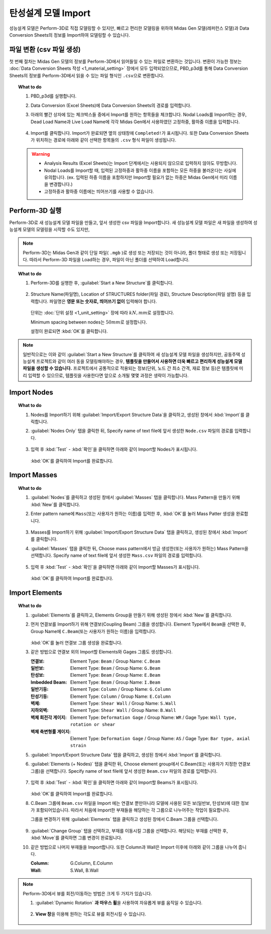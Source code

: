 ==========================================================
탄성설계 모델 Import
==========================================================

성능설계 모델은 Perform-3D로 직접 모델링할 수 있지만, 
빠르고 편리한 모델링을 위하여 Midas Gen 모델(레퍼런스 모델)과 Data Conversion Sheets의 정보를 Import하여 모델링할 수 있습니다.

파일 변환 (csv 파일 생성)
^^^^^^^^^^^^^^^^^^^^^^^^^^^^^^
첫 번째 절차는 Midas Gen 모델의 정보를 Perform-3D에서 읽어들일 수 있는 파일로 변환하는 것입니다.
변환이 가능한 정보는 :doc:`Data Conversion Sheets 작성 <1_material_setting>` 장에서 모두 입력되었으므로, 
PBD_p3d를 통해 Data Conversion Sheets의 정보를 Perform-3D에서 읽을 수 있는 파일 형식인 ``.csv``\으로 변환합니다.

.. topic:: What to do

   1. PBD_p3d를 실행합니다.

   2. Data Conversion (Excel Sheets)에 Data Conversion Sheets의 경로를 입력합니다.

   3. 아래의 빨간 상자에 있는 체크박스들 중에서 Import를 원하는 항목들을 체크합니다.
      Nodal Loads를 Import하는 경우, Dead Load Name과 Live Load Name에 각각 Midas Gen에서 사용하였던 고정하중, 활하중 이름을 입력합니다.  

      .. figure:: _static/images/3_import_csv_설정.png
         :align: center

   4. Import를 클릭합니다. Import가 완료되면 옆의 상태창에 ``Completed!``\가 표시됩니다. 
      또한 Data Conversion Sheets가 위치하는 경로에 아래와 같이 선택한 항목들의 ``.csv`` 형식 파일이 생성됩니다.

      .. figure:: _static/images/3_import_csv_생성.png
         :align: center
         :scale: 90%

   .. warning::
      * Analysis Results (Excel Sheets)는 Import 단계에서는 사용되지 않으므로 입력하지 않아도 무방합니다.

      * Nodal Loads를 Import할 때, 입력된 고정하중과 활하중 이름을 포함하는 모든 하중을 불러온다는 사실에 유의합니다.
        (ex. 입력된 하중 이름을 포함하지만 Import할 필요가 없는 하중은 Midas Gen에서 미리 이름을 변경합니다.)

      * 고정하중과 활하중 이름에는 띄어쓰기를 사용할 수 없습니다.

Perform-3D 실행
^^^^^^^^^^^^^^^^^^^^^^^^^^^^^^
Perform-3D로 새 성능설계 모델 파일을 만들고, 앞서 생성한 csv 파일을 Import합니다.
새 성능설계 모델 파일은 새 파일을 생성하여 성능설계 모델의 모델링을 시작할 수도 있지만, 

.. note::
   Perform-3D는 Midas Gen과 같이 단일 파일( ``.mgb`` )로 생성 또는 저장되는 것이 아니라, 폴더 형태로 생성 또는 저장됩니다.
   따라서 Perform-3D 파일을 Load하는 경우, 파일이 아닌 폴더를 선택하여 Load합니다.
   

.. topic:: What to do

   1. Perform-3D를 실행한 후, :guilabel:`Start a New Structure`\를 클릭합니다.

      .. figure:: _static/images/3_p3d_실행.png
         :align: center
         :scale: 90%

      .. raw:: latex
         
         \newpage 

   2. Structure Name(파일명), Location of STRUCTURES folder(파일 경로), Structure Description(파일 설명) 등을 입력합니다.
      파일명은 **영문 또는 숫자로, 띄어쓰기 없이** 입력해야 합니다.

      .. figure:: _static/images/3_p3d_실행_2.png
         :align: center

      단위는 :doc:`단위 설정 <1_unit_setting>` 장에 따라 :math:`kN, mm`\로 설정합니다.

      Minimum spacing between nodes는 :math:`50 mm`\로 설정합니다.

      설정이 완료되면 :kbd:`OK`\를 클릭합니다.

.. raw:: latex
   
   \newpage

.. note::
   일반적으로는 이와 같이 :guilabel:`Start a New Structure`\를 클릭하여 새 성능설계 모델 파일을 생성하지만, 공동주택 성능설계 프로젝트와 같이 여러 동을 모델링해야하는 경우, 
   **템플릿을 만들어서 사용하면 더욱 빠르고 편리하게 성능설계 모델 파일을 생성할 수 있습니다.** 
   프로젝트에서 공통적으로 적용되는 정보(단위, 노드 간 최소 간격, 재료 정보 등)은 템플릿에 미리 입력할 수 있으므로,
   템플릿을 사용한다면 앞으로 소개될 몇몇 과정은 생략이 가능합니다.

Import Nodes
^^^^^^^^^^^^^^^^^^^^^^^^^^^^^^

.. topic:: What to do
   
   1. Nodes를 Import하기 위해 :guilabel:`Import/Export Structure Data`\을 클릭하고, 생성된 창에서 :kbd:`Import`\를 클릭합니다.

      .. only:: html

         .. figure:: _static/images/3_import_nodes.gif
            :align: center

   2. :guilabel:`Nodes Only` 탭을 클릭한 뒤, Specify name of text file에 앞서 생성한 ``Node.csv`` 파일의 경로를 입력합니다.


      .. figure:: _static/images/3_import_nodes_설정.png
         :align: center
         :scale: 70%

      .. raw:: latex

         \newpage
      
   3. 입력 후 :kbd:`Test` - :kbd:`확인`\을 클릭하면 아래와 같이 Import할 Nodes가 표시됩니다.
      
      .. figure:: _static/images/3_import_nodes_완료.png
         :align: center
         :scale: 80%

      :kbd:`OK`\를 클릭하여 Import를 완료합니다.

Import Masses
^^^^^^^^^^^^^^^^^^^^^^^^^^^^^^

.. topic:: What to do

   1. :guilabel:`Nodes`\를 클릭하고 생성된 창에서 :guilabel:`Masses` 탭을 클릭합니다. 
      Mass Pattern을 만들기 위해 :kbd:`New`\를 클릭합니다. 
   
      .. only:: html

         .. figure:: _static/images/3_import_masses.gif
            :align: center

   2. Enter pattern name에 ``Mass``\(또는 사용자가 원하는 이름)를 입력한 후, :kbd:`OK`\를 눌러 Mass Patter 생성을 완료합니다.
   
      .. figure:: _static/images/3_import_masses_패턴생성.png
         :align: center
   
   3. Masses를 Import하기 위해 :guilabel:`Import/Export Structure Data` 탭을 클릭하고, 생성된 창에서 :kbd:`Import`\를 클릭합니다.

   4. :guilabel:`Masses` 탭을 클릭한 뒤, Choose mass pattern에서 방금 생성한(또는 사용자가 원하는) Mass Pattern을 선택합니다.
      Specify name of text file에 앞서 생성한 ``Mass.csv`` 파일의 경로를 입력합니다.

      .. raw:: latex

         \newpage

      .. figure:: _static/images/3_import_masses_설정.png
         :align: center
         :scale: 70%

      .. raw:: latex

         \newpage

   5. 입력 후 :kbd:`Test` - :kbd:`확인`\을 클릭하면 아래와 같이 Import할 Masses가 표시됩니다.

      .. figure:: _static/images/3_import_masses_완료.png
         :align: center
         :scale: 80%

      :kbd:`OK`\를 클릭하여 Import를 완료합니다.

.. raw:: latex

   \newpage

Import Elements
^^^^^^^^^^^^^^^^^^^^^^^^^^^^^^

.. topic:: What to do

   1. :guilabel:`Elements`\를 클릭하고, Elements Group을 만들기 위해 생성된 창에서 :kbd:`New`\를 클릭합니다. 
   
      .. only:: html

         .. figure:: _static/images/3_import_elements.gif
            :align: center

   2. 먼저 연결보를 Import하기 위해 연결보(Coupling Beam) 그룹을 생성합니다.
      Element Type에서 ``Beam``\을 선택한 후,
      Group Name에 ``C.Beam``\(또는 사용자가 원하는 이름)을 입력합니다.
      
      .. figure:: _static/images/3_import_elements_그룹생성.png
         :align: center
         :scale: 70%

      :kbd:`OK`\를 눌러 연결보 그룹 생성을 완료합니다.

   3. 같은 방법으로 연결보 외의 Import할 Elements와 Gages 그룹도 생성합니다.

      :연결보: Element Type: ``Beam`` / Group Name: ``C.Beam``
      :일반보: Element Type: ``Beam`` / Group Name: ``G.Beam``
      :탄성보: Element Type: ``Beam`` / Group Name: ``E.Beam``
      :Imbedded Beam: Element Type: ``Beam`` / Group Name: ``I.Beam``
      :일반기둥: Element Type: ``Column`` / Group Name: ``G.Column``
      :탄성기둥: Element Type: ``Column`` / Group Name: ``E.Column``
      :벽체: Element Type: ``Shear Wall`` / Group Name: ``S.Wall``
      :지하외벽: Element Type: ``Shear Wall`` / Group Name: ``B.Wall``
      :벽체 회전각 게이지: Element Type: ``Deformation Gage`` / Group Name: ``WR`` / Gage Type: ``Wall type, rotation or shear``
      :벽체 축변형률 게이지: Element Type: ``Deformation Gage`` / Group Name: ``AS`` / Gage Type: ``Bar type, axial strain``

      .. deprecated:: Beta
         보, 기둥 회전각 게이지는 더 이상 모델링하지 않습니다.
   
   5. :guilabel:`Import/Export Structure Data` 탭을 클릭하고, 생성된 창에서 :kbd:`Import`\를 클릭합니다.

   6. :guilabel:`Elements (+ Nodes)` 탭을 클릭한 뒤, Choose element group에서 C.Beam(또는 사용자가 지정한 연결보 그룹)을 선택합니다.
      Specify name of text file에 앞서 생성한 ``Beam.csv`` 파일의 경로를 입력합니다. 

      .. raw:: latex

         \newpage

      .. figure:: _static/images/3_import_c_beams_설정.png
         :align: center
         :scale: 70%

      .. raw:: latex

         \newpage

   7. 입력 후 :kbd:`Test` - :kbd:`확인`\을 클릭하면 아래와 같이 Import할 Beams가 표시됩니다.

      .. figure:: _static/images/3_import_c_beams_완료.png
         :align: center
         :scale: 80%

      :kbd:`OK`\를 클릭하여 Import를 완료합니다.

   8. C.Beam 그룹에 ``Beam.csv`` 파일을 Import 에는 연결보 뿐만아니라 모델에 사용된 모든 보(일반보, 탄성보)에 대한 정보가 포함되어있습니다.
      따라서 처음에 Import한 부재들을 해당하는 각 그룹으로 나누어주는 작업이 필요합니다.

      그룹을 변경하기 위해 :guilabel:`Elements` 탭을 클릭하고 생성된 창에서 C.Beam 그룹을 선택합니다.

      .. figure:: _static/images/3_import_elements_change_group.gif
         :align: center

   9. :guilabel:`Change Group` 탭을 선택하고, 부재를 이동시킬 그룹을 선택합니다. 해당되는 부재를 선택한 후, :kbd:`Move`\를 클릭하면 그룹 변경이 완료됩니다.

   10. 같은 방법으로 나머지 부재들을 Import합니다. 또한 Column과 Wall은 Import 이후에 아래와 같이 그룹을 나누어 줍니다.

       :Column: G.Column, E.Column
       :Wall: S.Wall, B.Wall

.. note::
   Perform-3D에서 뷰를 회전/이동하는 방법은 크게 두 가지가 있습니다.

   1. :guilabel:`Dynamic Rotation` **과 마우스 휠**\을 사용하여 자유롭게 뷰를 움직일 수 있습니다.

      .. figure:: _static/images/3_import_dynamic_rotation.png
         :align: center
         :scale: 70%

   2. **View 창**\을 이용해 원하는 각도로 뷰를 회전시킬 수 있습니다.

      .. figure:: _static/images/3_import_view창.png
         :align: center
      
      